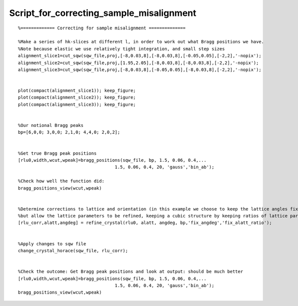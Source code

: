 #########################################
Script_for_correcting_sample_misalignment
#########################################

 



::


   
   
   %============= Correcting for sample misalignment ==============
   
   %Make a series of hk-slices at different l, in order to work out what Bragg positions we have.
   %Note because elastic we use relatively tight integration, and small step sizes
   alignment_slice1=cut_sqw(sqw_file,proj,[-8,0.03,8],[-8,0.03,8],[-0.05,0.05],[-2,2],'-nopix');
   alignment_slice2=cut_sqw(sqw_file,proj,[1.95,2.05],[-8,0.03,8],[-8,0.03,8],[-2,2],'-nopix');
   alignment_slice3=cut_sqw(sqw_file,proj,[-8,0.03,8],[-0.05,0.05],[-8,0.03,8],[-2,2],'-nopix');
   
   
   plot(compact(alignment_slice1)); keep_figure;
   plot(compact(alignment_slice2)); keep_figure;
   plot(compact(alignment_slice3)); keep_figure;
   
   
   %Our notional Bragg peaks
   bp=[6,0,0; 3,0,0; 2,1,0; 4,4,0; 2,0,2];
   
   
   %Get true Bragg peak positions
   [rlu0,width,wcut,wpeak]=bragg_positions(sqw_file, bp, 1.5, 0.06, 0.4,...
                                        1.5, 0.06, 0.4, 20, 'gauss','bin_ab');
   
   %Check how well the function did:
   bragg_positions_view(wcut,wpeak)
   
   
   %Determine corrections to lattice and orientation (in this example we choose to keep the lattice angles fixed,
   %but allow the lattice parameters to be refined, keeping a cubic structure by keeping ratios of lattice pars to be same):
   [rlu_corr,alatt,angdeg] = refine_crystal(rlu0, alatt, angdeg, bp,'fix_angdeg','fix_alatt_ratio');                                                        
   
   
   %Apply changes to sqw file
   change_crystal_horace(sqw_file, rlu_corr);
   
   
   %Check the outcome: Get Bragg peak positions and look at output: should be much better
   [rlu0,width,wcut,wpeak]=bragg_positions(sqw_file, bp, 1.5, 0.06, 0.4,...
                                        1.5, 0.06, 0.4, 20, 'gauss','bin_ab');
   bragg_positions_view(wcut,wpeak)
   
   
   


